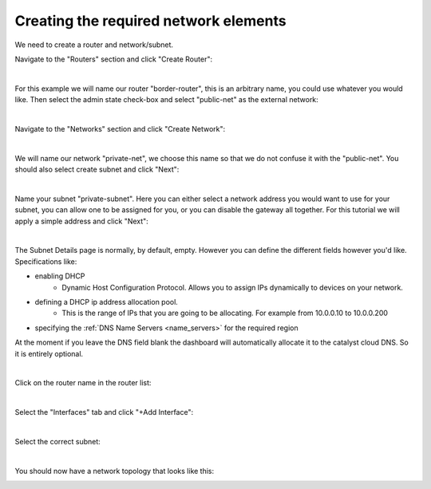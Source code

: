 
Creating the required network elements
======================================


We need to create a router and network/subnet.

Navigate to the "Routers" section and click "Create Router":

.. image:: /network/_static/router-main-page.png
   :align: center

|

For this example we will name our router "border-router", this is an
arbitrary name, you could use whatever you would like.
Then select the admin state check-box and select
"public-net" as the external network:

.. image:: /network/_static/router-create.png
   :align: center

|

Navigate to the "Networks" section and click "Create Network":

.. image:: /network/_static/network-main-page.png
   :align: center

|

We will name our network "private-net", we choose this name
so that we do not confuse it with the "public-net". You should
also select create subnet and click "Next":

.. image:: /network/_static/network-create.png
   :align: center

|

Name your subnet "private-subnet". Here you can either select a network address you
would want to use for your subnet, you can allow one to be assigned for you,
or you can disable the gateway all together. For this tutorial we will apply a 
simple address and click "Next":

.. image:: /network/_static/subnet-create.png
   :align: center

|

The Subnet Details page is normally, by default, empty. However you can define
the different fields however you'd like. Specifications like:

- enabling DHCP
   - Dynamic Host Configuration Protocol. Allows you to assign IPs dynamically
     to devices on your network.
- defining a DHCP ip address allocation pool.
   - This is the range of IPs that you are going to be allocating. For example
     from 10.0.0.10 to 10.0.0.200
- specifying the :ref:`DNS Name Servers <name_servers>` for the required region

At the moment if you leave the DNS field blank the dashboard will automatically
allocate it to the catalyst cloud DNS. So it is entirely optional.

.. image:: /network/_static/Create-network-subnetdetails.png
   :align: center

|

Click on the router name in the router list:

.. image:: /network/_static/router-status.png
   :align: center

|

Select the "Interfaces" tab and click "+Add Interface":

.. image:: /network/_static/router-add-interface.png
   :align: center

|

Select the correct subnet:

.. image:: /network/_static/router-interface-popup.png
   :align: center

|

You should now have a network topology that looks like this:

.. image:: /network/_static/network-topology.png
   :align: center
